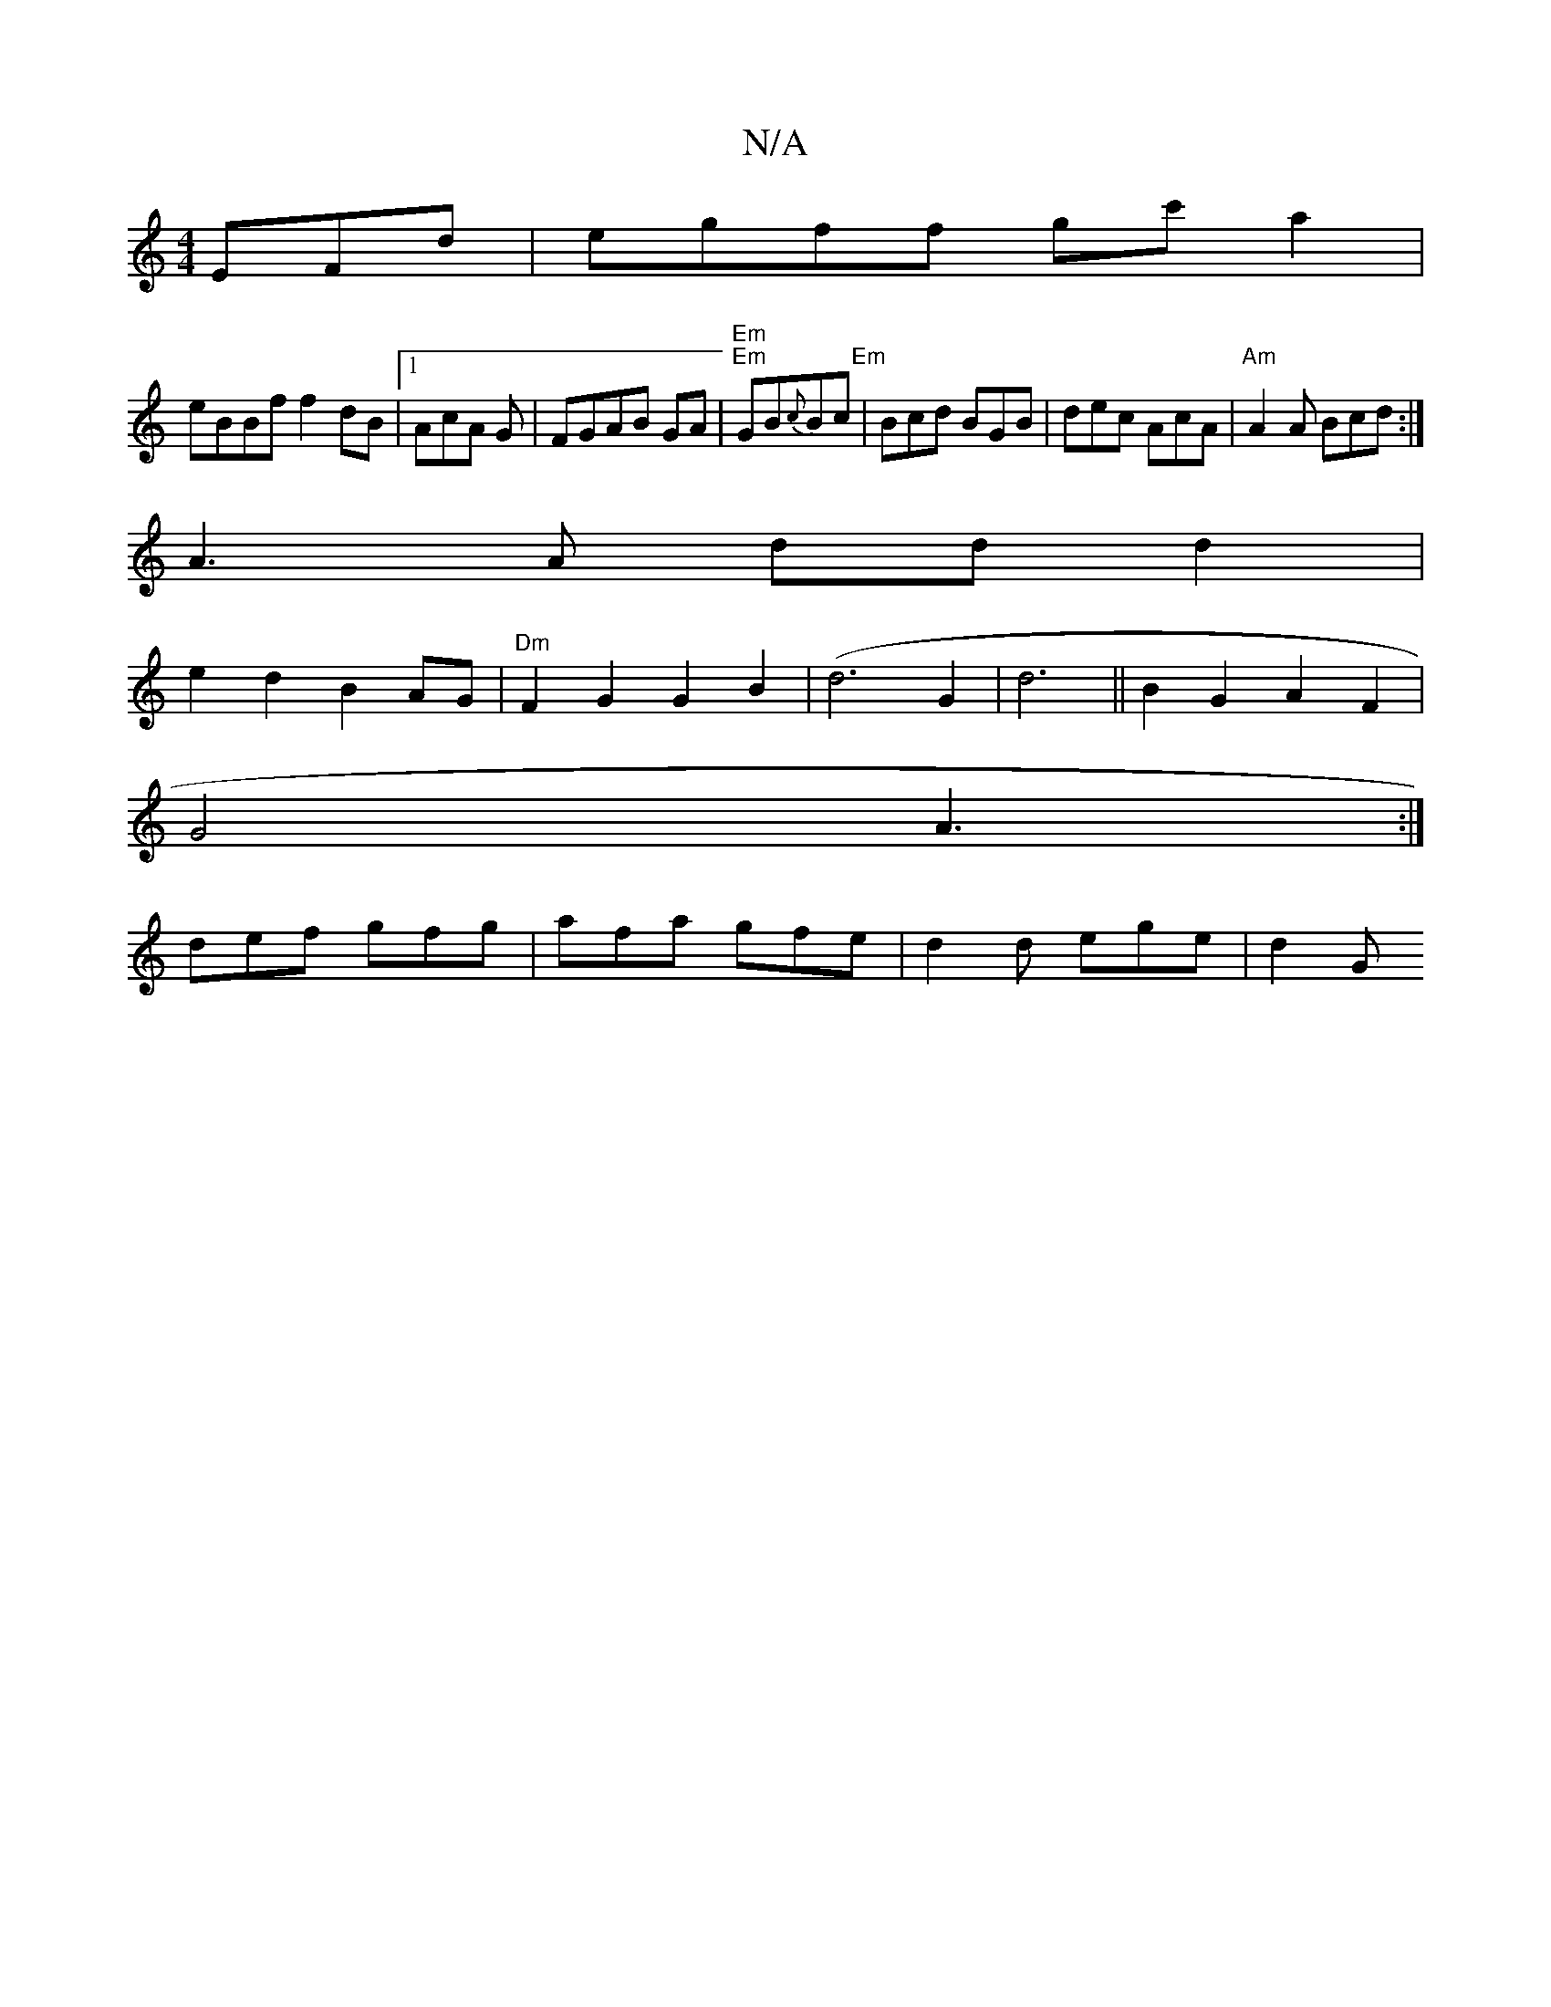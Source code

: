 X:1
T:N/A
M:4/4
R:N/A
K:Cmajor
EFd|egff gc'a2|
eBBf f2dB|1 AcA G|FGAB GA|"Em" "Em"GB{c}Bc "Em" | Bcd BGB | dec AcA | "Am"A2A Bcd:|
A3 A ddd2|
e2d2- B2AG |"Dm"F2 G2 G2B2|(d6 G2 |d6 || B2 G2 A2 F2|
G4 A3:|
def gfg|afa gfe|d2d ege|d2G